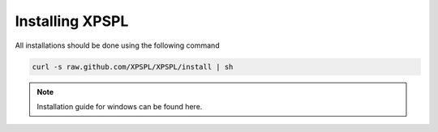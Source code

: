 .. _install:

Installing XPSPL
-----------------

All installations should be done using the following command

.. code-block:: console

    curl -s raw.github.com/XPSPL/XPSPL/install | sh

.. note::

    Installation guide for windows can be found here.

.. todo::

    Add windows install guide.
